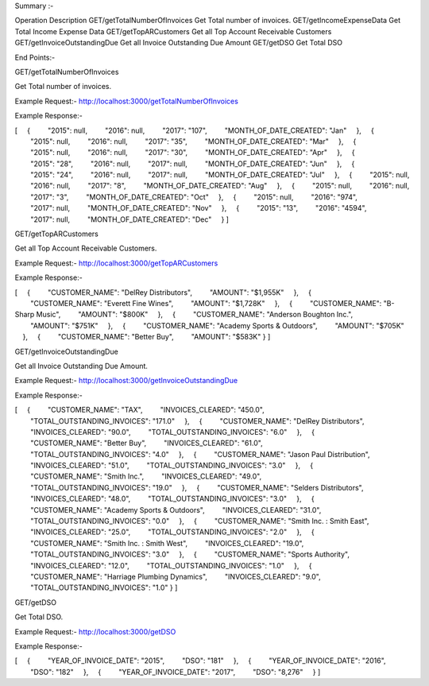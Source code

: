 Summary :-


Operation	Description
GET/getTotalNumberOfInvoices	Get Total number of invoices.
GET/getIncomeExpenseData	Get Total Income Expense Data
GET/getTopARCustomers	Get all Top Account Receivable Customers
GET/getInvoiceOutstandingDue	Get all Invoice Outstanding Due Amount
GET/getDSO	Get Total DSO


End Points:-

GET/getTotalNumberOfInvoices

Get Total number of invoices.

Example Request:-
http://localhost:3000/getTotalNumberOfInvoices

Example Response:- 

[
    {
        "2015": null,
        "2016": null,
        "2017": "107",
        "MONTH_OF_DATE_CREATED": "Jan"
    },
    {
        "2015": null,
        "2016": null,
        "2017": "35",
        "MONTH_OF_DATE_CREATED": "Mar"
    },
    {
        "2015": null,
        "2016": null,
        "2017": "30",
        "MONTH_OF_DATE_CREATED": "Apr"
    },
    {
        "2015": "28",
        "2016": null,
        "2017": null,
        "MONTH_OF_DATE_CREATED": "Jun"
    },
    {
        "2015": "24",
        "2016": null,
        "2017": null,
        "MONTH_OF_DATE_CREATED": "Jul"
    },
    {
        "2015": null,
        "2016": null,
        "2017": "8",
        "MONTH_OF_DATE_CREATED": "Aug"
    },
    {
        "2015": null,
        "2016": null,
        "2017": "3",
        "MONTH_OF_DATE_CREATED": "Oct"
    },
    {
        "2015": null,
        "2016": "974",
        "2017": null,
        "MONTH_OF_DATE_CREATED": "Nov"
    },
    {
        "2015": "13",
        "2016": "4594",
        "2017": null,
        "MONTH_OF_DATE_CREATED": "Dec"
    }
]



GET/getTopARCustomers

Get all Top Account Receivable Customers.

Example Request:-
http://localhost:3000/getTopARCustomers


Example Response:- 

[
    {
        "CUSTOMER_NAME": "DelRey Distributors",
        "AMOUNT": "$1,955K"
    },
    {
        "CUSTOMER_NAME": "Everett Fine Wines",
        "AMOUNT": "$1,728K"
    },
    {
        "CUSTOMER_NAME": "B-Sharp Music",
        "AMOUNT": "$800K"
    },
    {
        "CUSTOMER_NAME": "Anderson Boughton Inc.",
        "AMOUNT": "$751K"
    },
    {
        "CUSTOMER_NAME": "Academy Sports & Outdoors",
        "AMOUNT": "$705K"
    },
    {
        "CUSTOMER_NAME": "Better Buy",
        "AMOUNT": "$583K"
}
]


GET/getInvoiceOutstandingDue

Get all Invoice Outstanding Due Amount.

Example Request:-
http://localhost:3000/getInvoiceOutstandingDue


Example Response:- 

[
    {
        "CUSTOMER_NAME": "TAX",
        "INVOICES_CLEARED": "450.0",
        "TOTAL_OUTSTANDING_INVOICES": "171.0"
    },
    {
        "CUSTOMER_NAME": "DelRey Distributors",
        "INVOICES_CLEARED": "90.0",
        "TOTAL_OUTSTANDING_INVOICES": "6.0"
    },
    {
        "CUSTOMER_NAME": "Better Buy",
        "INVOICES_CLEARED": "61.0",
        "TOTAL_OUTSTANDING_INVOICES": "4.0"
    },
    {
        "CUSTOMER_NAME": "Jason Paul Distribution",
        "INVOICES_CLEARED": "51.0",
        "TOTAL_OUTSTANDING_INVOICES": "3.0"
    },
    {
        "CUSTOMER_NAME": "Smith Inc.",
        "INVOICES_CLEARED": "49.0",
        "TOTAL_OUTSTANDING_INVOICES": "19.0"
    },
    {
        "CUSTOMER_NAME": "Selders Distributors",
        "INVOICES_CLEARED": "48.0",
        "TOTAL_OUTSTANDING_INVOICES": "3.0"
    },
    {
        "CUSTOMER_NAME": "Academy Sports & Outdoors",
        "INVOICES_CLEARED": "31.0",
        "TOTAL_OUTSTANDING_INVOICES": "0.0"
    },
    {
        "CUSTOMER_NAME": "Smith Inc. : Smith East",
        "INVOICES_CLEARED": "25.0",
        "TOTAL_OUTSTANDING_INVOICES": "2.0"
    },
    {
        "CUSTOMER_NAME": "Smith Inc. : Smith West",
        "INVOICES_CLEARED": "19.0",
        "TOTAL_OUTSTANDING_INVOICES": "3.0"
    },
    {
        "CUSTOMER_NAME": "Sports Authority",
        "INVOICES_CLEARED": "12.0",
        "TOTAL_OUTSTANDING_INVOICES": "1.0"
    },
    {
        "CUSTOMER_NAME": "Harriage Plumbing Dynamics",
        "INVOICES_CLEARED": "9.0",
        "TOTAL_OUTSTANDING_INVOICES": "1.0"
}
]




GET/getDSO

Get Total DSO.

Example Request:-
http://localhost:3000/getDSO


Example Response:- 

[
    {
        "YEAR_OF_INVOICE_DATE": "2015",
        "DSO": "181"
    },
    {
        "YEAR_OF_INVOICE_DATE": "2016",
        "DSO": "182"
    },
    {
        "YEAR_OF_INVOICE_DATE": "2017",
        "DSO": "8,276"
    }
]


